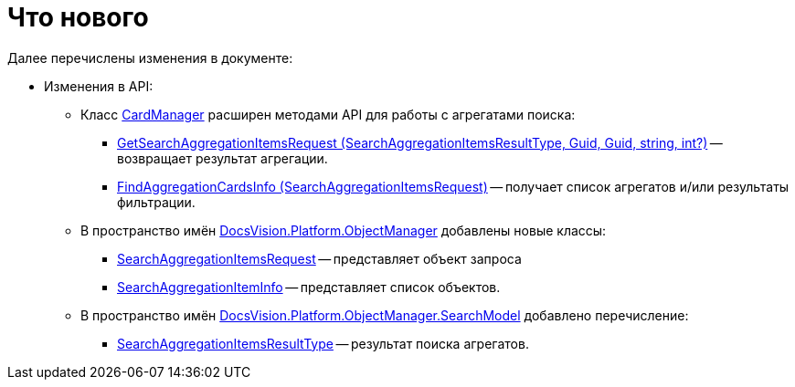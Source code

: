 = Что нового

Далее перечислены изменения в документе:

* Изменения в API:
** Класс xref:api/DocsVision/Platform/ObjectManager/CardManager_CL.adoc[CardManager] расширен методами API для работы с агрегатами поиска:
*** xref:api/DocsVision/Platform/ObjectManager/CardManager.GetSearchAggregationItemsRequest_MT.adoc[GetSearchAggregationItemsRequest (SearchAggregationItemsResultType, Guid, Guid, string, int?)] -- возвращает результат агрегации.
*** xref:api/DocsVision/Platform/ObjectManager/CardManager.FindAggregationCardsInfo_MT.adoc[FindAggregationCardsInfo (SearchAggregationItemsRequest)] -- получает список агрегатов и/или результаты фильтрации.
** В пространство имён xref:api/DocsVision/Platform/ObjectManager/ObjectManager_NS.adoc[DocsVision.Platform.ObjectManager] добавлены новые классы:
*** xref:api/DocsVision/Platform/ObjectManager/SearchAggregationItemsRequest_CL.adoc[SearchAggregationItemsRequest] -- представляет объект запроса
*** xref:api/DocsVision/Platform/ObjectManager/SearchAggregationItemInfo_CL.adoc[SearchAggregationItemInfo] -- представляет список объектов.
** В пространство имён xref:api/DocsVision/Platform/ObjectManager/SearchModel/SearchModel_NS.adoc[DocsVision.Platform.ObjectManager.SearchModel] добавлено перечисление:
*** xref:api/DocsVision/Platform/ObjectManager/SearchModel/SearchAggregationItemsResultType_EN.adoc[SearchAggregationItemsResultType] -- результат поиска агрегатов.
